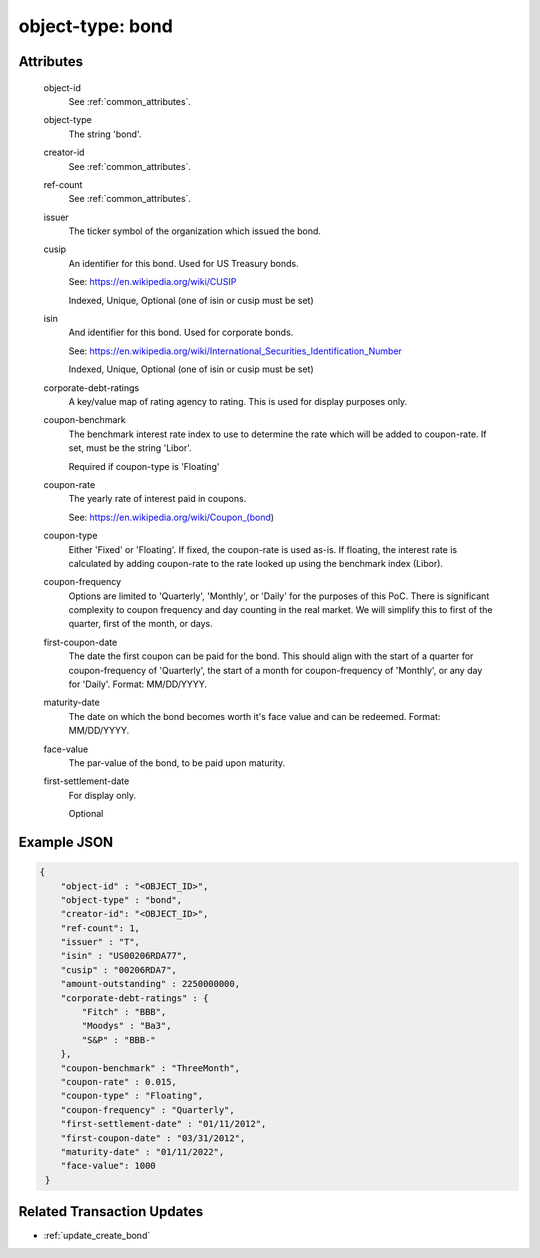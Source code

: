 ..
   Copyright 2017 Intel Corporation

   Licensed under the Apache License, Version 2.0 (the "License");
   you may not use this file except in compliance with the License.
   You may obtain a copy of the License at

       http://www.apache.org/licenses/LICENSE-2.0

   Unless required by applicable law or agreed to in writing, software
   distributed under the License is distributed on an "AS IS" BASIS,
   WITHOUT WARRANTIES OR CONDITIONS OF ANY KIND, either express or implied.
   See the License for the specific language governing permissions and
   limitations under the License.

.. _object_type_bond:

object-type: bond
=================


Attributes
----------

  object-id
    See :ref:`common_attributes`.

  object-type
    The string 'bond'.

  creator-id
    See :ref:`common_attributes`.

  ref-count
    See :ref:`common_attributes`.

  issuer
    The ticker symbol of the organization which issued the bond.

  cusip
    An identifier for this bond.  Used for US Treasury bonds.

    See: https://en.wikipedia.org/wiki/CUSIP

    Indexed, Unique, Optional (one of isin or cusip must be set)

  isin
    And identifier for this bond.  Used for corporate bonds.

    See: https://en.wikipedia.org/wiki/International_Securities_Identification_Number

    Indexed, Unique, Optional (one of isin or cusip must be set)

  corporate-debt-ratings
    A key/value map of rating agency to rating.  This is used for
    display purposes only.

  coupon-benchmark
    The benchmark interest rate index to use to determine the rate which
    will be added to coupon-rate.  If set, must be the string 'Libor'.

    Required if coupon-type is 'Floating'

  coupon-rate
    The yearly rate of interest paid in coupons.

    See: https://en.wikipedia.org/wiki/Coupon_(bond)

  coupon-type
    Either 'Fixed' or 'Floating'.  If fixed, the coupon-rate is used as-is.
    If floating, the interest rate is calculated by adding coupon-rate to
    the rate looked up using the benchmark index (Libor).

  coupon-frequency
	Options are limited to 'Quarterly', 'Monthly', or 'Daily' for the purposes of
	this PoC. There is significant complexity to coupon frequency and day
	counting in the real market. We will simplify this to first of the quarter,
	first of the month, or days.

  first-coupon-date
    The date the first coupon can be paid for the bond. This should align
    with the start of a quarter for coupon-frequency of 'Quarterly', the
    start of a month for coupon-frequency of 'Monthly', or any day for
    'Daily'. Format: MM/DD/YYYY.

  maturity-date
    The date on which the bond becomes worth it's face value and can be
    redeemed.  Format: MM/DD/YYYY.

  face-value
    The par-value of the bond, to be paid upon maturity.

  first-settlement-date
    For display only.

    Optional

Example JSON
------------

.. code-block:: json

   {
       "object-id" : "<OBJECT_ID>",
       "object-type" : "bond",
       "creator-id": "<OBJECT_ID>",
       "ref-count": 1,
       "issuer" : "T",
       "isin" : "US00206RDA77",
       "cusip" : "00206RDA7",
       "amount-outstanding" : 2250000000,
       "corporate-debt-ratings" : {
           "Fitch" : "BBB",
           "Moodys" : "Ba3",
           "S&P" : "BBB-"
       },
       "coupon-benchmark" : "ThreeMonth",
       "coupon-rate" : 0.015,
       "coupon-type" : "Floating",
       "coupon-frequency" : "Quarterly",
       "first-settlement-date" : "01/11/2012",
       "first-coupon-date" : "03/31/2012",
       "maturity-date" : "01/11/2022",
       "face-value": 1000
    }

Related Transaction Updates
---------------------------
- :ref:`update_create_bond`
